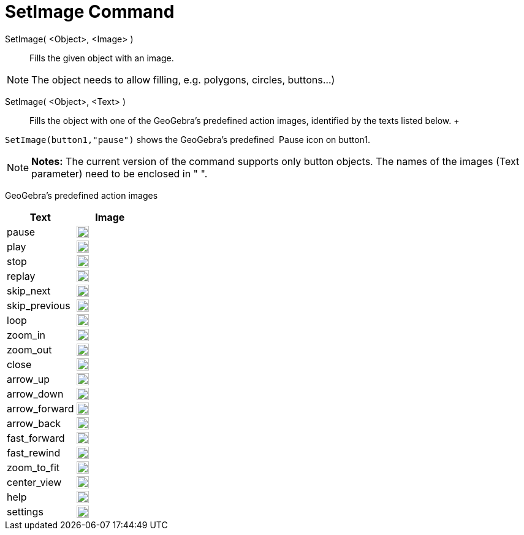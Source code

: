 = SetImage Command

SetImage( <Object>, <Image> )::
  Fills the given object with an image. 

[NOTE]
====

The object needs to allow filling, e.g. polygons, circles, buttons…)

====

SetImage( <Object>, <Text> )::
  Fills the object with one of the GeoGebra’s predefined action images, identified by the texts listed below.
  +
   

[EXAMPLE]
====

`++SetImage(button1,"pause")++` shows the GeoGebra’s predefined  Pause icon on button1.

====

[NOTE]
====

*Notes:* The current version of the command supports only button objects. The names of the images (Text parameter) need
to be enclosed in " ".

====

GeoGebra’s predefined action images

[width="100%",cols="50%,50%",options="header",]
|===
|Text |Image
|pause a|
image:20px-Pause.svg.png[link,width=20,height=20]

|play a|
image:20px-Play.svg.png[link,width=20,height=20]

|stop a|
image:20px-Stop.svg.png[link,width=20,height=20]

|replay a|
image:20px-Replay.svg.png[link,width=20,height=20]

|skip_next a|
image:20px-Skip_next.svg.png[link,width=20,height=20]

|skip_previous a|
image:20px-Skip_previous.svg.png[link,width=20,height=20]

|loop a|
image:20px-Loop.svg.png[loop,width=20,height=20]

|zoom_in a|
image:20px-Zoom_in.svg.png[link,width=20,height=20]

|zoom_out a|
image:20px-Zoom_out.svg.png[link,width=20,height=20]

|close a|
image:20px-Close.svg.png[link,width=20,height=20]

|arrow_up a|
image:20px-Arrow_upward.svg.png[link,width=20,height=20]

|arrow_down a|
image:20px-Arrow_downward.svg.png[link,width=20,height=20]

|arrow_forward a|
image:20px-Arrowforward.svg.png[link,width=20,height=20]

|arrow_back a|
image:20px-Arrow_forward.svg.png[link,width=20,height=20]

|fast_forward a|
image:20px-Fast_forward.svg.png[link,width=20,height=20]

|fast_rewind a|
image:20px-Fast_rewind.svg.png[link,width=20,height=20]

|zoom_to_fit a|
image:20px-Zoom_to_fit.svg.png[link,width=20,height=20]

|center_view a|
image:20px-Filter_center_focus.svg.png[link,width=20,height=20]

|help a|
image:20px-Question_mark.svg.png[link,width=20,height=20]

|settings a|
image:20px-Settings.svg.png[link,width=20,height=20]

|===

